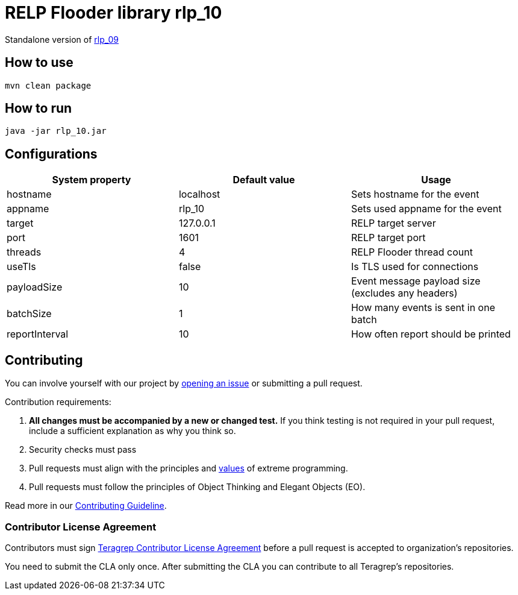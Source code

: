 = RELP Flooder library rlp_10

Standalone version of https://github.com/teragrep/rlp_09[rlp_09]

== How to use

`mvn clean package`

== How to run

`java -jar rlp_10.jar`

== Configurations


[cols="3"]
|===
|System property|Default value|Usage

|hostname|localhost|Sets hostname for the event
|appname|rlp_10|Sets used appname for the event
|target|127.0.0.1|RELP target server
|port|1601|RELP target port
|threads|4|RELP Flooder thread count
|useTls|false|Is TLS used for connections
|payloadSize|10|Event message payload size (excludes any headers)
|batchSize|1|How many events is sent in one batch
|reportInterval|10|How often report should be printed

|===

== Contributing

You can involve yourself with our project by https://github.com/teragrep/rlp_10/issues/new/choose[opening an issue] or submitting a pull request.

Contribution requirements:

. *All changes must be accompanied by a new or changed test.* If you think testing is not required in your pull request, include a sufficient explanation as why you think so.
. Security checks must pass
. Pull requests must align with the principles and http://www.extremeprogramming.org/values.html[values] of extreme programming.
. Pull requests must follow the principles of Object Thinking and Elegant Objects (EO).

Read more in our https://github.com/teragrep/teragrep/blob/main/contributing.adoc[Contributing Guideline].

=== Contributor License Agreement

Contributors must sign https://github.com/teragrep/teragrep/blob/main/cla.adoc[Teragrep Contributor License Agreement] before a pull request is accepted to organization's repositories.

You need to submit the CLA only once. After submitting the CLA you can contribute to all Teragrep's repositories.
